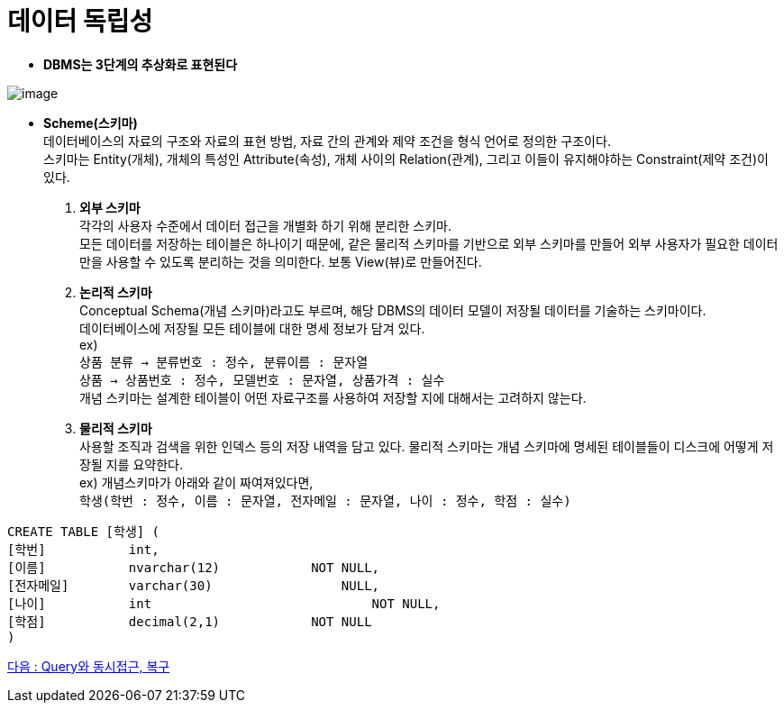 = 데이터 독립성

* *DBMS는 3단계의 추상화로 표현된다*

[.text-center]
image::image/05_데이터독립성.png[image]

* *Scheme(스키마)* +
데이터베이스의 자료의 구조와 자료의 표현 방법, 자료 간의 관계와 제약 조건을 형식 언어로 정의한 구조이다. +
스키마는 Entity(개체), 개체의 특성인 Attribute(속성), 개체 사이의 Relation(관계), 그리고 이들이 유지해야하는 Constraint(제약 조건)이 있다. +

. *외부 스키마* +
각각의 사용자 수준에서 데이터 접근을 개별화 하기 위해 분리한 스키마. +
모든 데이터를 저장하는 테이블은 하나이기 때문에, 같은 물리적 스키마를 기반으로 외부 스키마를 만들어 외부 사용자가 필요한 데이터만을 사용할 수 있도록 분리하는 것을 의미한다.
보통 View(뷰)로 만들어진다.
. *논리적 스키마* +
Conceptual Schema(개념 스키마)라고도 부르며, 해당 DBMS의 데이터 모델이 저장될 데이터를 기술하는 스키마이다. +
데이터베이스에 저장될 모든 테이블에 대한 명세 정보가 담겨 있다. +
ex) +
`상품 분류 -> 분류번호 : 정수, 분류이름 : 문자열` +
`상품 -> 상품번호 : 정수, 모델번호 : 문자열, 상품가격 : 실수` +
개념 스키마는 설계한 테이블이 어떤 자료구조를 사용하여 저장할 지에 대해서는 고려하지 않는다. +

. *물리적 스키마* +
사용할 조직과 검색을 위한 인덱스 등의 저장 내역을 담고 있다.
물리적 스키마는 개념 스키마에 명세된 테이블들이 디스크에 어떻게 저장될 지를 요약한다. +
ex) 개념스키마가 아래와 같이 짜여져있다면, +
`학생(학번 : 정수, 이름 : 문자열, 전자메일 : 문자열, 나이 : 정수, 학점 : 실수)` +

[source,sql]
CREATE TABLE [학생] (
[학번]		int,
[이름]		nvarchar(12)		NOT NULL,
[전자메일]	varchar(30)		    NULL,
[나이]		int			        NOT NULL,
[학점]		decimal(2,1)		NOT NULL
)

link:06_database_query.adoc[다음 : Query와 동시접근, 복구]